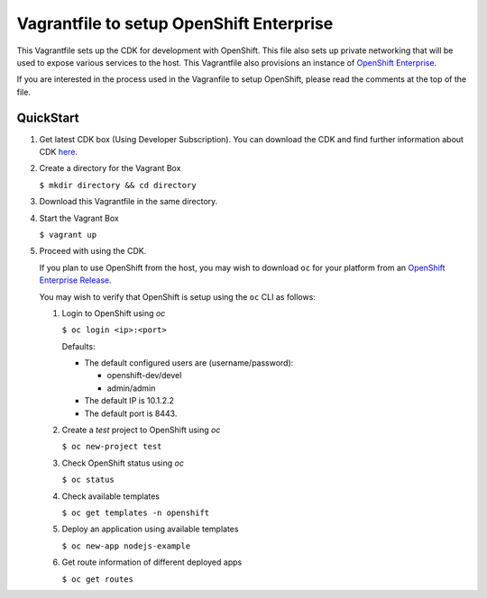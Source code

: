 Vagrantfile to setup  OpenShift Enterprise
==========================================

This Vagrantfile sets up the CDK for development with OpenShift.
This file also sets up private networking that will be used to expose various
services to the host.  This Vagrantfile also provisions an instance of
`OpenShift Enterprise <https://www.openshift.com/enterprise/whats-new.html>`_.

If you are interested in the process used in the Vagranfile to setup OpenShift,
please read the comments at the top of the file.

QuickStart
----------

1. Get latest CDK box (Using Developer Subscription). You can download the
   CDK and find further information about CDK `here <http://developers.redhat.com/products/cdk/overview/>`_.

2. Create a directory for the Vagrant Box

   ``$ mkdir directory && cd directory``

3. Download this Vagrantfile in the same directory.

4. Start the Vagrant Box

   ``$ vagrant up``

5. Proceed with using the CDK.

   If you plan to use OpenShift from the host, you may wish to download ``oc``
   for your platform from an `OpenShift Enterprise Release <https://access.redhat.com/downloads/content/290>`_.

   You may wish to verify that OpenShift is setup using the ``oc`` CLI as follows:

   1. Login to OpenShift using *oc*

      ``$ oc login <ip>:<port>``

      Defaults:

      * The default configured users are (username/password):

        * openshift-dev/devel
        * admin/admin
      * The default IP is 10.1.2.2
      * The default port is 8443.

   2. Create a `test` project to OpenShift using *oc*

      ``$ oc new-project test``

   3. Check OpenShift status using *oc*

      ``$ oc status``

   4. Check available templates

      ``$ oc get templates -n openshift``

   5. Deploy an application using available templates

      ``$ oc new-app nodejs-example``

   6. Get route information of different deployed apps

      ``$ oc get routes``
